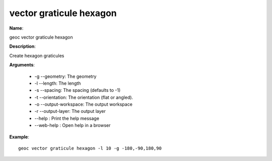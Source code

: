 vector graticule hexagon
========================

**Name**:

geoc vector graticule hexagon

**Description**:

Create hexagon graticules

**Arguments**:

   * -g --geometry: The geometry

   * -l --length: The length

   * -s --spacing: The spacing (defaults to -1)

   * -t --orientation: The orientation (flat or angled).

   * -o --output-workspace: The output workspace

   * -r --output-layer: The output layer

   * --help : Print the help message

   * --web-help : Open help in a browser



**Example**::

    geoc vector graticule hexagon -l 10 -g -180,-90,180,90